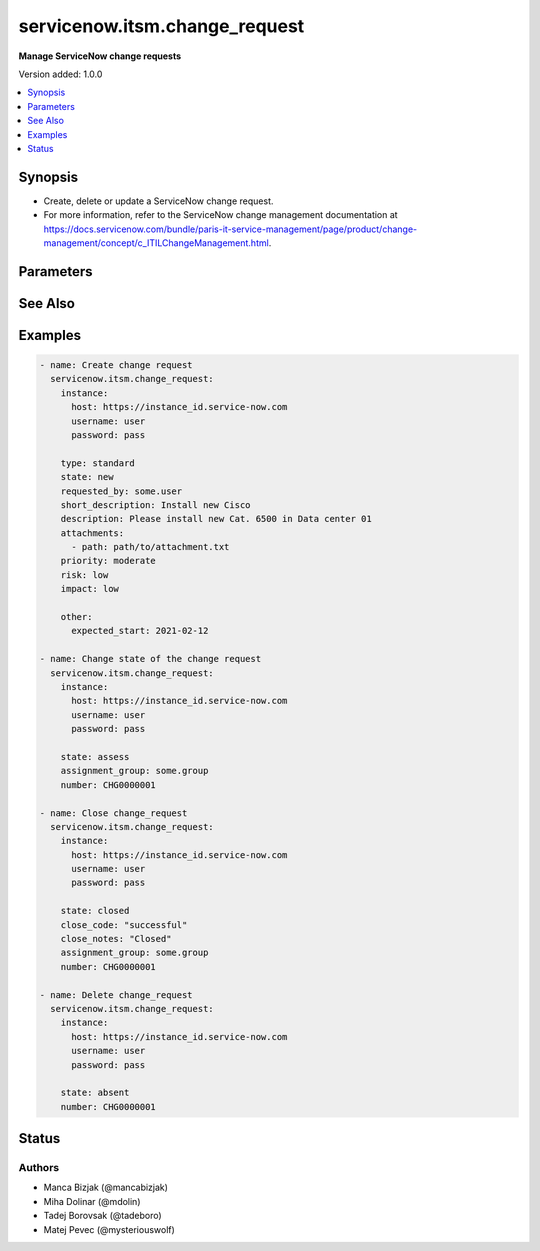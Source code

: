 .. _servicenow.itsm.change_request_module:


******************************
servicenow.itsm.change_request
******************************

**Manage ServiceNow change requests**


Version added: 1.0.0

.. contents::
   :local:
   :depth: 1


Synopsis
--------
- Create, delete or update a ServiceNow change request.
- For more information, refer to the ServiceNow change management documentation at https://docs.servicenow.com/bundle/paris-it-service-management/page/product/change-management/concept/c_ITILChangeManagement.html.




Parameters
----------

.. raw:: html

    <table  border=0 cellpadding=0 class="documentation-table">
        <tr>
            <th colspan="2">Parameter</th>
            <th>Choices/<font color="blue">Defaults</font></th>
            <th width="100%">Comments</th>
        </tr>
            <tr>
                <td colspan="2">
                    <div class="ansibleOptionAnchor" id="parameter-"></div>
                    <b>assignment_group</b>
                    <a class="ansibleOptionLink" href="#parameter-" title="Permalink to this option"></a>
                    <div style="font-size: small">
                        <span style="color: purple">string</span>
                    </div>
                </td>
                <td>
                </td>
                <td>
                        <div>The group that the change request is assigned to.</div>
                        <div>Required if <em>state</em> value is <code>assess</code> or <code>authorize</code> or <code>scheduled</code> or <code>implement</code> or <code>review</code> or <code>closed</code>.</div>
                </td>
            </tr>
            <tr>
                <td colspan="2">
                    <div class="ansibleOptionAnchor" id="parameter-"></div>
                    <b>attachments</b>
                    <a class="ansibleOptionLink" href="#parameter-" title="Permalink to this option"></a>
                    <div style="font-size: small">
                        <span style="color: purple">list</span>
                         / <span style="color: purple">elements=dictionary</span>
                    </div>
                    <div style="font-style: italic; font-size: small; color: darkgreen">added in 1.2.0</div>
                </td>
                <td>
                </td>
                <td>
                        <div>ServiceNow attachments.</div>
                </td>
            </tr>
                                <tr>
                    <td class="elbow-placeholder"></td>
                <td colspan="1">
                    <div class="ansibleOptionAnchor" id="parameter-"></div>
                    <b>name</b>
                    <a class="ansibleOptionLink" href="#parameter-" title="Permalink to this option"></a>
                    <div style="font-size: small">
                        <span style="color: purple">string</span>
                    </div>
                </td>
                <td>
                </td>
                <td>
                        <div>Name of the file to be uploaded without the file extension.</div>
                        <div>If not specified, the module will use <em>path</em>&#x27;s base name.</div>
                </td>
            </tr>
            <tr>
                    <td class="elbow-placeholder"></td>
                <td colspan="1">
                    <div class="ansibleOptionAnchor" id="parameter-"></div>
                    <b>path</b>
                    <a class="ansibleOptionLink" href="#parameter-" title="Permalink to this option"></a>
                    <div style="font-size: small">
                        <span style="color: purple">string</span>
                         / <span style="color: red">required</span>
                    </div>
                </td>
                <td>
                </td>
                <td>
                        <div>Path to the file to be uploaded.</div>
                </td>
            </tr>
            <tr>
                    <td class="elbow-placeholder"></td>
                <td colspan="1">
                    <div class="ansibleOptionAnchor" id="parameter-"></div>
                    <b>type</b>
                    <a class="ansibleOptionLink" href="#parameter-" title="Permalink to this option"></a>
                    <div style="font-size: small">
                        <span style="color: purple">string</span>
                    </div>
                </td>
                <td>
                </td>
                <td>
                        <div>MIME type of the file to be attached.</div>
                        <div>If not specified, the module will try to guess the file&#x27;s type from its extension.</div>
                </td>
            </tr>

            <tr>
                <td colspan="2">
                    <div class="ansibleOptionAnchor" id="parameter-"></div>
                    <b>category</b>
                    <a class="ansibleOptionLink" href="#parameter-" title="Permalink to this option"></a>
                    <div style="font-size: small">
                        <span style="color: purple">string</span>
                    </div>
                </td>
                <td>
                        <ul style="margin: 0; padding: 0"><b>Choices:</b>
                                    <li>hardware</li>
                                    <li>software</li>
                                    <li>service</li>
                                    <li>system_software</li>
                                    <li>aplication_software</li>
                                    <li>network</li>
                                    <li>telecom</li>
                                    <li>documentation</li>
                                    <li>other</li>
                        </ul>
                </td>
                <td>
                        <div>The category of the change request.</div>
                </td>
            </tr>
            <tr>
                <td colspan="2">
                    <div class="ansibleOptionAnchor" id="parameter-"></div>
                    <b>close_code</b>
                    <a class="ansibleOptionLink" href="#parameter-" title="Permalink to this option"></a>
                    <div style="font-size: small">
                        <span style="color: purple">string</span>
                    </div>
                </td>
                <td>
                        <ul style="margin: 0; padding: 0"><b>Choices:</b>
                                    <li>successful</li>
                                    <li>successful_issues</li>
                                    <li>unsuccessful</li>
                        </ul>
                </td>
                <td>
                        <div>Provide information on how the change request was resolved.</div>
                        <div>The change request must have this parameter set prior to transitioning to the <code>closed</code> state.</div>
                </td>
            </tr>
            <tr>
                <td colspan="2">
                    <div class="ansibleOptionAnchor" id="parameter-"></div>
                    <b>close_notes</b>
                    <a class="ansibleOptionLink" href="#parameter-" title="Permalink to this option"></a>
                    <div style="font-size: small">
                        <span style="color: purple">string</span>
                    </div>
                </td>
                <td>
                </td>
                <td>
                        <div>Resolution notes added by the user who closed the change request.</div>
                        <div>The change request must have this parameter set prior to transitioning to the <code>closed</code> state.</div>
                </td>
            </tr>
            <tr>
                <td colspan="2">
                    <div class="ansibleOptionAnchor" id="parameter-"></div>
                    <b>description</b>
                    <a class="ansibleOptionLink" href="#parameter-" title="Permalink to this option"></a>
                    <div style="font-size: small">
                        <span style="color: purple">string</span>
                    </div>
                </td>
                <td>
                </td>
                <td>
                        <div>A detailed description of the change request.</div>
                </td>
            </tr>
            <tr>
                <td colspan="2">
                    <div class="ansibleOptionAnchor" id="parameter-"></div>
                    <b>hold_reason</b>
                    <a class="ansibleOptionLink" href="#parameter-" title="Permalink to this option"></a>
                    <div style="font-size: small">
                        <span style="color: purple">string</span>
                    </div>
                </td>
                <td>
                </td>
                <td>
                        <div>Reason why change request is on hold.</div>
                        <div>Required if change request&#x27;s <em>on_hold</em> value will be <code>true</code>.</div>
                </td>
            </tr>
            <tr>
                <td colspan="2">
                    <div class="ansibleOptionAnchor" id="parameter-"></div>
                    <b>impact</b>
                    <a class="ansibleOptionLink" href="#parameter-" title="Permalink to this option"></a>
                    <div style="font-size: small">
                        <span style="color: purple">string</span>
                    </div>
                </td>
                <td>
                        <ul style="margin: 0; padding: 0"><b>Choices:</b>
                                    <li>high</li>
                                    <li>medium</li>
                                    <li>low</li>
                        </ul>
                </td>
                <td>
                        <div>Impact is a measure of the effect of an incident, problem, or change on business processes.</div>
                </td>
            </tr>
            <tr>
                <td colspan="2">
                    <div class="ansibleOptionAnchor" id="parameter-"></div>
                    <b>instance</b>
                    <a class="ansibleOptionLink" href="#parameter-" title="Permalink to this option"></a>
                    <div style="font-size: small">
                        <span style="color: purple">dictionary</span>
                    </div>
                </td>
                <td>
                </td>
                <td>
                        <div>ServiceNow instance information.</div>
                </td>
            </tr>
                                <tr>
                    <td class="elbow-placeholder"></td>
                <td colspan="1">
                    <div class="ansibleOptionAnchor" id="parameter-"></div>
                    <b>client_id</b>
                    <a class="ansibleOptionLink" href="#parameter-" title="Permalink to this option"></a>
                    <div style="font-size: small">
                        <span style="color: purple">string</span>
                    </div>
                </td>
                <td>
                </td>
                <td>
                        <div>ID of the client application used for OAuth authentication.</div>
                        <div>If not set, the value of the <code>SN_CLIENT_ID</code> environment variable will be used.</div>
                        <div>If provided, it requires <em>client_secret</em>.</div>
                </td>
            </tr>
            <tr>
                    <td class="elbow-placeholder"></td>
                <td colspan="1">
                    <div class="ansibleOptionAnchor" id="parameter-"></div>
                    <b>client_secret</b>
                    <a class="ansibleOptionLink" href="#parameter-" title="Permalink to this option"></a>
                    <div style="font-size: small">
                        <span style="color: purple">string</span>
                    </div>
                </td>
                <td>
                </td>
                <td>
                        <div>Secret associated with <em>client_id</em>. Used for OAuth authentication.</div>
                        <div>If not set, the value of the <code>SN_CLIENT_SECRET</code> environment variable will be used.</div>
                        <div>If provided, it requires <em>client_id</em>.</div>
                </td>
            </tr>
            <tr>
                    <td class="elbow-placeholder"></td>
                <td colspan="1">
                    <div class="ansibleOptionAnchor" id="parameter-"></div>
                    <b>grant_type</b>
                    <a class="ansibleOptionLink" href="#parameter-" title="Permalink to this option"></a>
                    <div style="font-size: small">
                        <span style="color: purple">string</span>
                    </div>
                    <div style="font-style: italic; font-size: small; color: darkgreen">added in 1.1.0</div>
                </td>
                <td>
                        <ul style="margin: 0; padding: 0"><b>Choices:</b>
                                    <li><div style="color: blue"><b>password</b>&nbsp;&larr;</div></li>
                                    <li>refresh_token</li>
                        </ul>
                </td>
                <td>
                        <div>Grant type used for OAuth authentication.</div>
                        <div>If not set, the value of the <code>SN_GRANT_TYPE</code> environment variable will be used.</div>
                </td>
            </tr>
            <tr>
                    <td class="elbow-placeholder"></td>
                <td colspan="1">
                    <div class="ansibleOptionAnchor" id="parameter-"></div>
                    <b>host</b>
                    <a class="ansibleOptionLink" href="#parameter-" title="Permalink to this option"></a>
                    <div style="font-size: small">
                        <span style="color: purple">string</span>
                         / <span style="color: red">required</span>
                    </div>
                </td>
                <td>
                </td>
                <td>
                        <div>The ServiceNow host name.</div>
                        <div>If not set, the value of the <code>SN_HOST</code> environment variable will be used.</div>
                </td>
            </tr>
            <tr>
                    <td class="elbow-placeholder"></td>
                <td colspan="1">
                    <div class="ansibleOptionAnchor" id="parameter-"></div>
                    <b>password</b>
                    <a class="ansibleOptionLink" href="#parameter-" title="Permalink to this option"></a>
                    <div style="font-size: small">
                        <span style="color: purple">string</span>
                    </div>
                </td>
                <td>
                </td>
                <td>
                        <div>Password used for authentication.</div>
                        <div>If not set, the value of the <code>SN_PASSWORD</code> environment variable will be used.</div>
                        <div>Required when using basic authentication or when <em>grant_type=password</em>.</div>
                </td>
            </tr>
            <tr>
                    <td class="elbow-placeholder"></td>
                <td colspan="1">
                    <div class="ansibleOptionAnchor" id="parameter-"></div>
                    <b>refresh_token</b>
                    <a class="ansibleOptionLink" href="#parameter-" title="Permalink to this option"></a>
                    <div style="font-size: small">
                        <span style="color: purple">string</span>
                    </div>
                    <div style="font-style: italic; font-size: small; color: darkgreen">added in 1.1.0</div>
                </td>
                <td>
                </td>
                <td>
                        <div>Refresh token used for OAuth authentication.</div>
                        <div>If not set, the value of the <code>SN_REFRESH_TOKEN</code> environment variable will be used.</div>
                        <div>Required when <em>grant_type=refresh_token</em>.</div>
                </td>
            </tr>
            <tr>
                    <td class="elbow-placeholder"></td>
                <td colspan="1">
                    <div class="ansibleOptionAnchor" id="parameter-"></div>
                    <b>timeout</b>
                    <a class="ansibleOptionLink" href="#parameter-" title="Permalink to this option"></a>
                    <div style="font-size: small">
                        <span style="color: purple">float</span>
                    </div>
                </td>
                <td>
                </td>
                <td>
                        <div>Timeout in seconds for the connection with the ServiceNow instance.</div>
                        <div>If not set, the value of the <code>SN_TIMEOUT</code> environment variable will be used.</div>
                </td>
            </tr>
            <tr>
                    <td class="elbow-placeholder"></td>
                <td colspan="1">
                    <div class="ansibleOptionAnchor" id="parameter-"></div>
                    <b>username</b>
                    <a class="ansibleOptionLink" href="#parameter-" title="Permalink to this option"></a>
                    <div style="font-size: small">
                        <span style="color: purple">string</span>
                    </div>
                </td>
                <td>
                </td>
                <td>
                        <div>Username used for authentication.</div>
                        <div>If not set, the value of the <code>SN_USERNAME</code> environment variable will be used.</div>
                        <div>Required when using basic authentication or when <em>grant_type=password</em>.</div>
                </td>
            </tr>

            <tr>
                <td colspan="2">
                    <div class="ansibleOptionAnchor" id="parameter-"></div>
                    <b>number</b>
                    <a class="ansibleOptionLink" href="#parameter-" title="Permalink to this option"></a>
                    <div style="font-size: small">
                        <span style="color: purple">string</span>
                    </div>
                </td>
                <td>
                </td>
                <td>
                        <div>Number of the record to operate on.</div>
                        <div>Note that contrary to <em>sys_id</em>, <em>number</em> may not uniquely identify a record.</div>
                </td>
            </tr>
            <tr>
                <td colspan="2">
                    <div class="ansibleOptionAnchor" id="parameter-"></div>
                    <b>on_hold</b>
                    <a class="ansibleOptionLink" href="#parameter-" title="Permalink to this option"></a>
                    <div style="font-size: small">
                        <span style="color: purple">boolean</span>
                    </div>
                </td>
                <td>
                        <ul style="margin: 0; padding: 0"><b>Choices:</b>
                                    <li>no</li>
                                    <li>yes</li>
                        </ul>
                </td>
                <td>
                        <div>A change request can be put on hold when <em>state</em> is not in the <code>new</code>, <code>canceled</code>, or <code>closed</code>.</div>
                </td>
            </tr>
            <tr>
                <td colspan="2">
                    <div class="ansibleOptionAnchor" id="parameter-"></div>
                    <b>other</b>
                    <a class="ansibleOptionLink" href="#parameter-" title="Permalink to this option"></a>
                    <div style="font-size: small">
                        <span style="color: purple">dictionary</span>
                    </div>
                </td>
                <td>
                </td>
                <td>
                        <div>Optional remaining parameters.</div>
                        <div>For more information on optional parameters, refer to the ServiceNow change request documentation at <a href='https://docs.servicenow.com/bundle/paris-it-service-management/page/product/change-management/task/t_CreateAChange.html'>https://docs.servicenow.com/bundle/paris-it-service-management/page/product/change-management/task/t_CreateAChange.html</a>.</div>
                </td>
            </tr>
            <tr>
                <td colspan="2">
                    <div class="ansibleOptionAnchor" id="parameter-"></div>
                    <b>priority</b>
                    <a class="ansibleOptionLink" href="#parameter-" title="Permalink to this option"></a>
                    <div style="font-size: small">
                        <span style="color: purple">string</span>
                    </div>
                </td>
                <td>
                        <ul style="margin: 0; padding: 0"><b>Choices:</b>
                                    <li>critical</li>
                                    <li>high</li>
                                    <li>moderate</li>
                                    <li>low</li>
                        </ul>
                </td>
                <td>
                        <div>Priority is based on impact and urgency, and it identifies how quickly the service desk should address the task.</div>
                </td>
            </tr>
            <tr>
                <td colspan="2">
                    <div class="ansibleOptionAnchor" id="parameter-"></div>
                    <b>requested_by</b>
                    <a class="ansibleOptionLink" href="#parameter-" title="Permalink to this option"></a>
                    <div style="font-size: small">
                        <span style="color: purple">string</span>
                    </div>
                </td>
                <td>
                </td>
                <td>
                        <div>User who requested the change.</div>
                </td>
            </tr>
            <tr>
                <td colspan="2">
                    <div class="ansibleOptionAnchor" id="parameter-"></div>
                    <b>risk</b>
                    <a class="ansibleOptionLink" href="#parameter-" title="Permalink to this option"></a>
                    <div style="font-size: small">
                        <span style="color: purple">string</span>
                    </div>
                </td>
                <td>
                        <ul style="margin: 0; padding: 0"><b>Choices:</b>
                                    <li>high</li>
                                    <li>moderate</li>
                                    <li>low</li>
                        </ul>
                </td>
                <td>
                        <div>The risk level for the change.</div>
                </td>
            </tr>
            <tr>
                <td colspan="2">
                    <div class="ansibleOptionAnchor" id="parameter-"></div>
                    <b>short_description</b>
                    <a class="ansibleOptionLink" href="#parameter-" title="Permalink to this option"></a>
                    <div style="font-size: small">
                        <span style="color: purple">string</span>
                    </div>
                </td>
                <td>
                </td>
                <td>
                        <div>A summary of the change request.</div>
                </td>
            </tr>
            <tr>
                <td colspan="2">
                    <div class="ansibleOptionAnchor" id="parameter-"></div>
                    <b>state</b>
                    <a class="ansibleOptionLink" href="#parameter-" title="Permalink to this option"></a>
                    <div style="font-size: small">
                        <span style="color: purple">string</span>
                    </div>
                </td>
                <td>
                        <ul style="margin: 0; padding: 0"><b>Choices:</b>
                                    <li>new</li>
                                    <li>assess</li>
                                    <li>authorize</li>
                                    <li>scheduled</li>
                                    <li>implement</li>
                                    <li>review</li>
                                    <li>closed</li>
                                    <li>canceled</li>
                                    <li>absent</li>
                        </ul>
                </td>
                <td>
                        <div>The state of the change request.</div>
                        <div>If <em>state</em> value is <code>assess</code> or <code>authorize</code> or <code>scheduled</code> or <code>implement</code> or <code>review</code> or <code>closed</code>, <em>assignment_group</em> parameter must be filled in.</div>
                        <div>For more information on state model and transition, refere to the ServiceNow documentation at <a href='https://docs.servicenow.com/bundle/paris-it-service-management/page/product/change-management/concept/c_ChangeStateModel.html'>https://docs.servicenow.com/bundle/paris-it-service-management/page/product/change-management/concept/c_ChangeStateModel.html</a></div>
                </td>
            </tr>
            <tr>
                <td colspan="2">
                    <div class="ansibleOptionAnchor" id="parameter-"></div>
                    <b>sys_id</b>
                    <a class="ansibleOptionLink" href="#parameter-" title="Permalink to this option"></a>
                    <div style="font-size: small">
                        <span style="color: purple">string</span>
                    </div>
                </td>
                <td>
                </td>
                <td>
                        <div>Unique identifier of the record to operate on.</div>
                </td>
            </tr>
            <tr>
                <td colspan="2">
                    <div class="ansibleOptionAnchor" id="parameter-"></div>
                    <b>template</b>
                    <a class="ansibleOptionLink" href="#parameter-" title="Permalink to this option"></a>
                    <div style="font-size: small">
                        <span style="color: purple">string</span>
                    </div>
                </td>
                <td>
                </td>
                <td>
                        <div>Predefined template name for standard change request.</div>
                        <div>For more information on templates refer to ServiceNow documentation at <a href='https://docs.servicenow.com/bundle/quebec-it-service-management/page/product/change-management/concept/c_StandardChangeCatalogPlugin.html'>https://docs.servicenow.com/bundle/quebec-it-service-management/page/product/change-management/concept/c_StandardChangeCatalogPlugin.html</a> or find template names on &lt;your_service_id&gt;.service-now.com/nav_to.do?uri=%2Fstd_change_producer_version_list.do%3F</div>
                </td>
            </tr>
            <tr>
                <td colspan="2">
                    <div class="ansibleOptionAnchor" id="parameter-"></div>
                    <b>type</b>
                    <a class="ansibleOptionLink" href="#parameter-" title="Permalink to this option"></a>
                    <div style="font-size: small">
                        <span style="color: purple">string</span>
                    </div>
                </td>
                <td>
                        <ul style="margin: 0; padding: 0"><b>Choices:</b>
                                    <li>standard</li>
                                    <li>normal</li>
                                    <li>emergency</li>
                        </ul>
                </td>
                <td>
                        <div>Specify what type of change is required.</div>
                </td>
            </tr>
            <tr>
                <td colspan="2">
                    <div class="ansibleOptionAnchor" id="parameter-"></div>
                    <b>urgency</b>
                    <a class="ansibleOptionLink" href="#parameter-" title="Permalink to this option"></a>
                    <div style="font-size: small">
                        <span style="color: purple">string</span>
                    </div>
                </td>
                <td>
                        <ul style="margin: 0; padding: 0"><b>Choices:</b>
                                    <li>low</li>
                                    <li>medium</li>
                                    <li>high</li>
                        </ul>
                </td>
                <td>
                        <div>The extent to which resolution of an change request can bear delay.</div>
                </td>
            </tr>
    </table>
    <br/>



See Also
--------

.. seealso::

   :ref:`servicenow.itsm.change_request_info_module`
      The official documentation on the **servicenow.itsm.change_request_info** module.


Examples
--------

.. code-block:: yaml

    - name: Create change request
      servicenow.itsm.change_request:
        instance:
          host: https://instance_id.service-now.com
          username: user
          password: pass

        type: standard
        state: new
        requested_by: some.user
        short_description: Install new Cisco
        description: Please install new Cat. 6500 in Data center 01
        attachments:
          - path: path/to/attachment.txt
        priority: moderate
        risk: low
        impact: low

        other:
          expected_start: 2021-02-12

    - name: Change state of the change request
      servicenow.itsm.change_request:
        instance:
          host: https://instance_id.service-now.com
          username: user
          password: pass

        state: assess
        assignment_group: some.group
        number: CHG0000001

    - name: Close change_request
      servicenow.itsm.change_request:
        instance:
          host: https://instance_id.service-now.com
          username: user
          password: pass

        state: closed
        close_code: "successful"
        close_notes: "Closed"
        assignment_group: some.group
        number: CHG0000001

    - name: Delete change_request
      servicenow.itsm.change_request:
        instance:
          host: https://instance_id.service-now.com
          username: user
          password: pass

        state: absent
        number: CHG0000001




Status
------


Authors
~~~~~~~

- Manca Bizjak (@mancabizjak)
- Miha Dolinar (@mdolin)
- Tadej Borovsak (@tadeboro)
- Matej Pevec (@mysteriouswolf)

